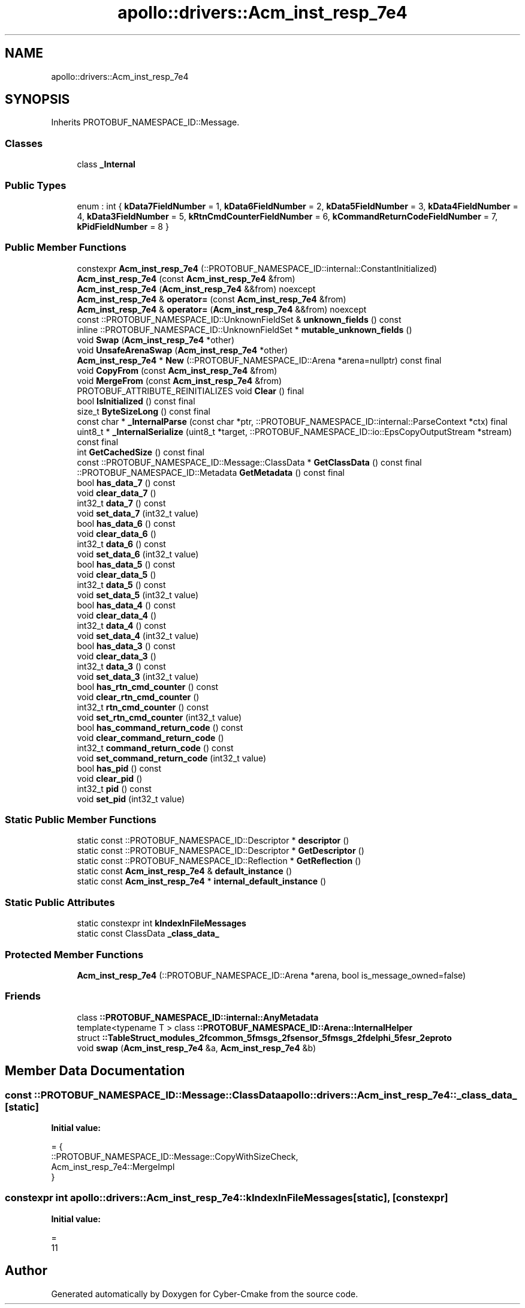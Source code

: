 .TH "apollo::drivers::Acm_inst_resp_7e4" 3 "Sun Sep 3 2023" "Version 8.0" "Cyber-Cmake" \" -*- nroff -*-
.ad l
.nh
.SH NAME
apollo::drivers::Acm_inst_resp_7e4
.SH SYNOPSIS
.br
.PP
.PP
Inherits PROTOBUF_NAMESPACE_ID::Message\&.
.SS "Classes"

.in +1c
.ti -1c
.RI "class \fB_Internal\fP"
.br
.in -1c
.SS "Public Types"

.in +1c
.ti -1c
.RI "enum : int { \fBkData7FieldNumber\fP = 1, \fBkData6FieldNumber\fP = 2, \fBkData5FieldNumber\fP = 3, \fBkData4FieldNumber\fP = 4, \fBkData3FieldNumber\fP = 5, \fBkRtnCmdCounterFieldNumber\fP = 6, \fBkCommandReturnCodeFieldNumber\fP = 7, \fBkPidFieldNumber\fP = 8 }"
.br
.in -1c
.SS "Public Member Functions"

.in +1c
.ti -1c
.RI "constexpr \fBAcm_inst_resp_7e4\fP (::PROTOBUF_NAMESPACE_ID::internal::ConstantInitialized)"
.br
.ti -1c
.RI "\fBAcm_inst_resp_7e4\fP (const \fBAcm_inst_resp_7e4\fP &from)"
.br
.ti -1c
.RI "\fBAcm_inst_resp_7e4\fP (\fBAcm_inst_resp_7e4\fP &&from) noexcept"
.br
.ti -1c
.RI "\fBAcm_inst_resp_7e4\fP & \fBoperator=\fP (const \fBAcm_inst_resp_7e4\fP &from)"
.br
.ti -1c
.RI "\fBAcm_inst_resp_7e4\fP & \fBoperator=\fP (\fBAcm_inst_resp_7e4\fP &&from) noexcept"
.br
.ti -1c
.RI "const ::PROTOBUF_NAMESPACE_ID::UnknownFieldSet & \fBunknown_fields\fP () const"
.br
.ti -1c
.RI "inline ::PROTOBUF_NAMESPACE_ID::UnknownFieldSet * \fBmutable_unknown_fields\fP ()"
.br
.ti -1c
.RI "void \fBSwap\fP (\fBAcm_inst_resp_7e4\fP *other)"
.br
.ti -1c
.RI "void \fBUnsafeArenaSwap\fP (\fBAcm_inst_resp_7e4\fP *other)"
.br
.ti -1c
.RI "\fBAcm_inst_resp_7e4\fP * \fBNew\fP (::PROTOBUF_NAMESPACE_ID::Arena *arena=nullptr) const final"
.br
.ti -1c
.RI "void \fBCopyFrom\fP (const \fBAcm_inst_resp_7e4\fP &from)"
.br
.ti -1c
.RI "void \fBMergeFrom\fP (const \fBAcm_inst_resp_7e4\fP &from)"
.br
.ti -1c
.RI "PROTOBUF_ATTRIBUTE_REINITIALIZES void \fBClear\fP () final"
.br
.ti -1c
.RI "bool \fBIsInitialized\fP () const final"
.br
.ti -1c
.RI "size_t \fBByteSizeLong\fP () const final"
.br
.ti -1c
.RI "const char * \fB_InternalParse\fP (const char *ptr, ::PROTOBUF_NAMESPACE_ID::internal::ParseContext *ctx) final"
.br
.ti -1c
.RI "uint8_t * \fB_InternalSerialize\fP (uint8_t *target, ::PROTOBUF_NAMESPACE_ID::io::EpsCopyOutputStream *stream) const final"
.br
.ti -1c
.RI "int \fBGetCachedSize\fP () const final"
.br
.ti -1c
.RI "const ::PROTOBUF_NAMESPACE_ID::Message::ClassData * \fBGetClassData\fP () const final"
.br
.ti -1c
.RI "::PROTOBUF_NAMESPACE_ID::Metadata \fBGetMetadata\fP () const final"
.br
.ti -1c
.RI "bool \fBhas_data_7\fP () const"
.br
.ti -1c
.RI "void \fBclear_data_7\fP ()"
.br
.ti -1c
.RI "int32_t \fBdata_7\fP () const"
.br
.ti -1c
.RI "void \fBset_data_7\fP (int32_t value)"
.br
.ti -1c
.RI "bool \fBhas_data_6\fP () const"
.br
.ti -1c
.RI "void \fBclear_data_6\fP ()"
.br
.ti -1c
.RI "int32_t \fBdata_6\fP () const"
.br
.ti -1c
.RI "void \fBset_data_6\fP (int32_t value)"
.br
.ti -1c
.RI "bool \fBhas_data_5\fP () const"
.br
.ti -1c
.RI "void \fBclear_data_5\fP ()"
.br
.ti -1c
.RI "int32_t \fBdata_5\fP () const"
.br
.ti -1c
.RI "void \fBset_data_5\fP (int32_t value)"
.br
.ti -1c
.RI "bool \fBhas_data_4\fP () const"
.br
.ti -1c
.RI "void \fBclear_data_4\fP ()"
.br
.ti -1c
.RI "int32_t \fBdata_4\fP () const"
.br
.ti -1c
.RI "void \fBset_data_4\fP (int32_t value)"
.br
.ti -1c
.RI "bool \fBhas_data_3\fP () const"
.br
.ti -1c
.RI "void \fBclear_data_3\fP ()"
.br
.ti -1c
.RI "int32_t \fBdata_3\fP () const"
.br
.ti -1c
.RI "void \fBset_data_3\fP (int32_t value)"
.br
.ti -1c
.RI "bool \fBhas_rtn_cmd_counter\fP () const"
.br
.ti -1c
.RI "void \fBclear_rtn_cmd_counter\fP ()"
.br
.ti -1c
.RI "int32_t \fBrtn_cmd_counter\fP () const"
.br
.ti -1c
.RI "void \fBset_rtn_cmd_counter\fP (int32_t value)"
.br
.ti -1c
.RI "bool \fBhas_command_return_code\fP () const"
.br
.ti -1c
.RI "void \fBclear_command_return_code\fP ()"
.br
.ti -1c
.RI "int32_t \fBcommand_return_code\fP () const"
.br
.ti -1c
.RI "void \fBset_command_return_code\fP (int32_t value)"
.br
.ti -1c
.RI "bool \fBhas_pid\fP () const"
.br
.ti -1c
.RI "void \fBclear_pid\fP ()"
.br
.ti -1c
.RI "int32_t \fBpid\fP () const"
.br
.ti -1c
.RI "void \fBset_pid\fP (int32_t value)"
.br
.in -1c
.SS "Static Public Member Functions"

.in +1c
.ti -1c
.RI "static const ::PROTOBUF_NAMESPACE_ID::Descriptor * \fBdescriptor\fP ()"
.br
.ti -1c
.RI "static const ::PROTOBUF_NAMESPACE_ID::Descriptor * \fBGetDescriptor\fP ()"
.br
.ti -1c
.RI "static const ::PROTOBUF_NAMESPACE_ID::Reflection * \fBGetReflection\fP ()"
.br
.ti -1c
.RI "static const \fBAcm_inst_resp_7e4\fP & \fBdefault_instance\fP ()"
.br
.ti -1c
.RI "static const \fBAcm_inst_resp_7e4\fP * \fBinternal_default_instance\fP ()"
.br
.in -1c
.SS "Static Public Attributes"

.in +1c
.ti -1c
.RI "static constexpr int \fBkIndexInFileMessages\fP"
.br
.ti -1c
.RI "static const ClassData \fB_class_data_\fP"
.br
.in -1c
.SS "Protected Member Functions"

.in +1c
.ti -1c
.RI "\fBAcm_inst_resp_7e4\fP (::PROTOBUF_NAMESPACE_ID::Arena *arena, bool is_message_owned=false)"
.br
.in -1c
.SS "Friends"

.in +1c
.ti -1c
.RI "class \fB::PROTOBUF_NAMESPACE_ID::internal::AnyMetadata\fP"
.br
.ti -1c
.RI "template<typename T > class \fB::PROTOBUF_NAMESPACE_ID::Arena::InternalHelper\fP"
.br
.ti -1c
.RI "struct \fB::TableStruct_modules_2fcommon_5fmsgs_2fsensor_5fmsgs_2fdelphi_5fesr_2eproto\fP"
.br
.ti -1c
.RI "void \fBswap\fP (\fBAcm_inst_resp_7e4\fP &a, \fBAcm_inst_resp_7e4\fP &b)"
.br
.in -1c
.SH "Member Data Documentation"
.PP 
.SS "const ::PROTOBUF_NAMESPACE_ID::Message::ClassData apollo::drivers::Acm_inst_resp_7e4::_class_data_\fC [static]\fP"
\fBInitial value:\fP
.PP
.nf
= {
    ::PROTOBUF_NAMESPACE_ID::Message::CopyWithSizeCheck,
    Acm_inst_resp_7e4::MergeImpl
}
.fi
.SS "constexpr int apollo::drivers::Acm_inst_resp_7e4::kIndexInFileMessages\fC [static]\fP, \fC [constexpr]\fP"
\fBInitial value:\fP
.PP
.nf
=
    11
.fi


.SH "Author"
.PP 
Generated automatically by Doxygen for Cyber-Cmake from the source code\&.
